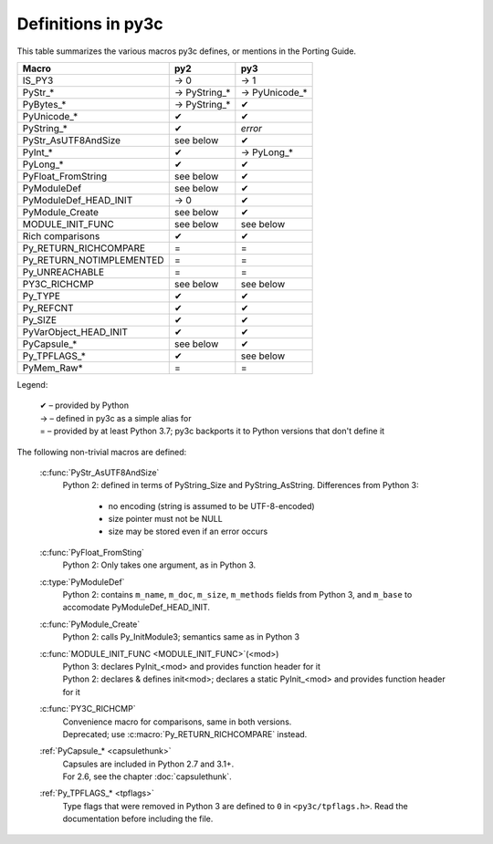 ..
    Copyright (c) 2015, Red Hat, Inc. and/or its affiliates
    Licensed under CC-BY-SA-3.0; see the license file


===================
Definitions in py3c
===================

This table summarizes the various macros py3c defines,
or mentions in the Porting Guide.

============================ ============= ==============
Macro                        py2           py3
============================ ============= ==============
IS_PY3                       → 0           → 1
PyStr_*                      → PyString_*  → PyUnicode_*
PyBytes_*                    → PyString_*  ✔
PyUnicode_*                  ✔             ✔
PyString_*                   ✔             *error*
PyStr_AsUTF8AndSize          see below     ✔
PyInt_*                      ✔             → PyLong_*
PyLong_*                     ✔             ✔
PyFloat_FromString           see below     ✔
PyModuleDef                  see below     ✔
PyModuleDef_HEAD_INIT        → 0           ✔
PyModule_Create              see below     ✔
MODULE_INIT_FUNC             see below     see below
Rich comparisons             ✔             ✔
Py_RETURN_RICHCOMPARE        =             =
Py_RETURN_NOTIMPLEMENTED     =             =
Py_UNREACHABLE               =             =
PY3C_RICHCMP                 see below     see below
Py_TYPE                      ✔             ✔
Py_REFCNT                    ✔             ✔
Py_SIZE                      ✔             ✔
PyVarObject_HEAD_INIT        ✔             ✔
PyCapsule_*                  see below     ✔
Py_TPFLAGS_*                 ✔             see below
PyMem_Raw*                   =             =
============================ ============= ==============

Legend:

    | ✔ – provided by Python
    | → – defined in py3c as a simple alias for
    | = – provided by at least Python 3.7; py3c backports it to Python versions that don't define it

The following non-trivial macros are defined:

    :c:func:`PyStr_AsUTF8AndSize`
        Python 2: defined in terms of PyString_Size and PyString_AsString. Differences from Python 3:

          * no encoding (string is assumed to be UTF-8-encoded)
          * size pointer must not be NULL
          * size may be stored even if an error occurs

    :c:func:`PyFloat_FromSting`
        | Python 2: Only takes one argument, as in Python 3.

    :c:type:`PyModuleDef`
        | Python 2: contains ``m_name``, ``m_doc``, ``m_size``, ``m_methods`` fields from Python 3, and ``m_base`` to accomodate PyModuleDef_HEAD_INIT.

    :c:func:`PyModule_Create`
        | Python 2: calls Py_InitModule3; semantics same as in Python 3

    :c:func:`MODULE_INIT_FUNC <MODULE_INIT_FUNC>`\ (<mod>)
        | Python 3: declares PyInit_<mod> and provides function header for it
        | Python 2: declares & defines init<mod>; declares a static PyInit_<mod> and provides function header for it

    :c:func:`PY3C_RICHCMP`
        | Convenience macro for comparisons, same in both versions.
        | Deprecated; use :c:macro:`Py_RETURN_RICHCOMPARE` instead.

    :ref:`PyCapsule_* <capsulethunk>`
        | Capsules are included in Python 2.7 and 3.1+.
        | For 2.6, see the chapter :doc:`capsulethunk`.

    :ref:`Py_TPFLAGS_* <tpflags>`
        Type flags that were removed in Python 3 are defined to ``0`` in
        ``<py3c/tpflags.h>``.
        Read the documentation before including the file.
